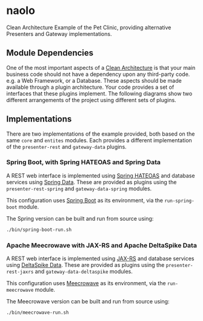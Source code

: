* naolo

Clean Architecture Example of the Pet Clinic, providing alternative Presenters and Gateway implementations.

** Module Dependencies

   One of the most important aspects of a [[https://8thlight.com/blog/uncle-bob/2012/08/13/the-clean-architecture.html][Clean Architecture]] is that your main
   business code should not have a dependency upon any third-party code. e.g. a
   Web Framework, or a Database. These aspects should be made available through
   a plugin architecture. Your code provides a set of interfaces that these
   plugins implement. The following diagrams show two different arrangements of
   the project using different sets of plugins.

** Implementations

   There are two implementations of the example provided, both based on the same
   =core= and =entites= modules. Each provides a different implementation of the
   =presenter-rest= and =gateway-data= plugins.

*** Spring Boot, with Spring HATEOAS and Spring Data

    A REST web interface is implemented using [[https://spring.io/projects/spring-hateoas][Spring HATEOAS]] and database
    services using [[https://spring.io/projects/spring-data][Spring Data]]. These are provided as plugins using the
    =presenter-rest-spring= and =gateway-data-spring= modules.

    This configuration uses [[https://spring.io/projects/spring-boot][Spring Boot]] as its environment, via the
    =run-spring-boot= module.

    [[file:/doc/images/module-dependencies-spring.png]]

    The Spring version can be built and run from source using:

    #+BEGIN_SRC bash
    ./bin/spring-boot-run.sh
    #+END_SRC

*** Apache Meecrowave with JAX-RS and Apache DeltaSpike Data

    A REST web interface is implemented using [[https://jax-rs.github.io/apidocs/2.1/][JAX-RS]] and database services using
    [[https://deltaspike.apache.org/documentation/data.html][DeltaSpike Data]]. These are provided as plugins using the
    =presenter-rest-jaxrs= and =gateway-data-deltaspike= modules.

    This configuration uses [[http://openwebbeans.apache.org/meecrowave/][Meecrowave]] as its environment, via the
    =run-meecrowave= module.

    [[file:/doc/images/module-dependencies-meecrowave.png]]

    The Meecrowave version can be built and run from source using:

    #+BEGIN_SRC bash
    ./bin/meecrowave-run.sh
    #+END_SRC
